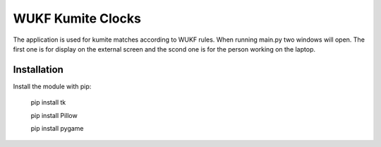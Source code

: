 WUKF Kumite Clocks
========

The application is used for kumite matches according to WUKF rules.
When running main.py two windows will open. The first one is for display on the external screen and the scond one is for the person working on the laptop.

Installation
------------

Install the module with pip:

    pip install tk 

    pip install Pillow
    
    pip install pygame
